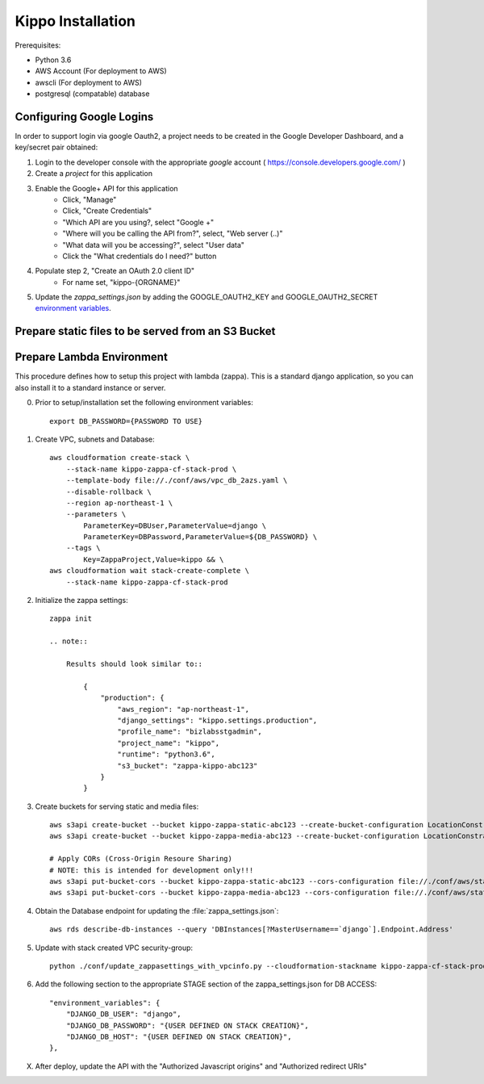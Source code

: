======================================================
Kippo Installation
======================================================

Prerequisites:

- Python 3.6
- AWS Account (For deployment to AWS)
- awscli (For deployment to AWS)
- postgresql (compatable) database


Configuring Google Logins
=============================

In order to support login via google Oauth2, a project needs to be created in the Google Developer Dashboard, and a key/secret pair obtained:

1. Login to the developer console with the appropriate *google* account ( https://console.developers.google.com/ )
2. Create a *project* for this application
3. Enable the Google+ API for this application
    - Click, "Manage"
    - Click, "Create Credentials"
    - "Which API are you using?, select "Google +"
    - "Where will you be calling the API from?", select, "Web server (..)"
    - "What data will you be accessing?", select "User data"
    - Click the "What credentials do I need?" button

4. Populate step 2, "Create an OAuth 2.0 client ID"
    - For name set, "kippo-{ORGNAME}"



5. Update the `zappa_settings.json` by adding the GOOGLE_OAUTH2_KEY and GOOGLE_OAUTH2_SECRET `environment variables <https://github.com/Miserlou/Zappa#setting-environment-variables>`_.



Prepare static files to be served from an S3 Bucket
========================================================


Prepare Lambda Environment
==============================

This procedure defines how to setup this project with lambda (zappa).
This is a standard django application, so you can also install it to a standard instance or server.

0. Prior to setup/installation set the following environment variables::

    export DB_PASSWORD={PASSWORD TO USE}

1. Create VPC, subnets and Database::

    aws cloudformation create-stack \
        --stack-name kippo-zappa-cf-stack-prod \
        --template-body file://./conf/aws/vpc_db_2azs.yaml \
        --disable-rollback \
        --region ap-northeast-1 \
        --parameters \
            ParameterKey=DBUser,ParameterValue=django \
            ParameterKey=DBPassword,ParameterValue=${DB_PASSWORD} \
        --tags \
            Key=ZappaProject,Value=kippo && \
    aws cloudformation wait stack-create-complete \
        --stack-name kippo-zappa-cf-stack-prod

2. Initialize the zappa settings::

    zappa init

    .. note::

        Results should look similar to::

            {
                "production": {
                    "aws_region": "ap-northeast-1",
                    "django_settings": "kippo.settings.production",
                    "profile_name": "bizlabsstgadmin",
                    "project_name": "kippo",
                    "runtime": "python3.6",
                    "s3_bucket": "zappa-kippo-abc123"
                }
            }

3. Create buckets for serving static and media files::

    aws s3api create-bucket --bucket kippo-zappa-static-abc123 --create-bucket-configuration LocationConstraint=us-west-2
    aws s3api create-bucket --bucket kippo-zappa-media-abc123 --create-bucket-configuration LocationConstraint=us-west-2

    # Apply CORs (Cross-Origin Resoure Sharing)
    # NOTE: this is intended for development only!!!
    aws s3api put-bucket-cors --bucket kippo-zappa-static-abc123 --cors-configuration file://./conf/aws/static-s3-cors.json
    aws s3api put-bucket-cors --bucket kippo-zappa-media-abc123 --cors-configuration file://./conf/aws/static-s3-cors.json


4. Obtain the Database endpoint for updating the :file:`zappa_settings.json`::

    aws rds describe-db-instances --query 'DBInstances[?MasterUsername==`django`].Endpoint.Address'

5. Update with stack created VPC security-group::

    python ./conf/update_zappasettings_with_vpcinfo.py --cloudformation-stackname kippo-zappa-cf-stack-prod --stage production --region {REGION}

6. Add the following section to the appropriate STAGE section of the zappa_settings.json for DB ACCESS::

        "environment_variables": {
            "DJANGO_DB_USER": "django",
            "DJANGO_DB_PASSWORD": "{USER DEFINED ON STACK CREATION}",
            "DJANGO_DB_HOST": "{USER DEFINED ON STACK CREATION}",
        },


X. After deploy, update the API with the "Authorized Javascript origins" and "Authorized redirect URIs"

